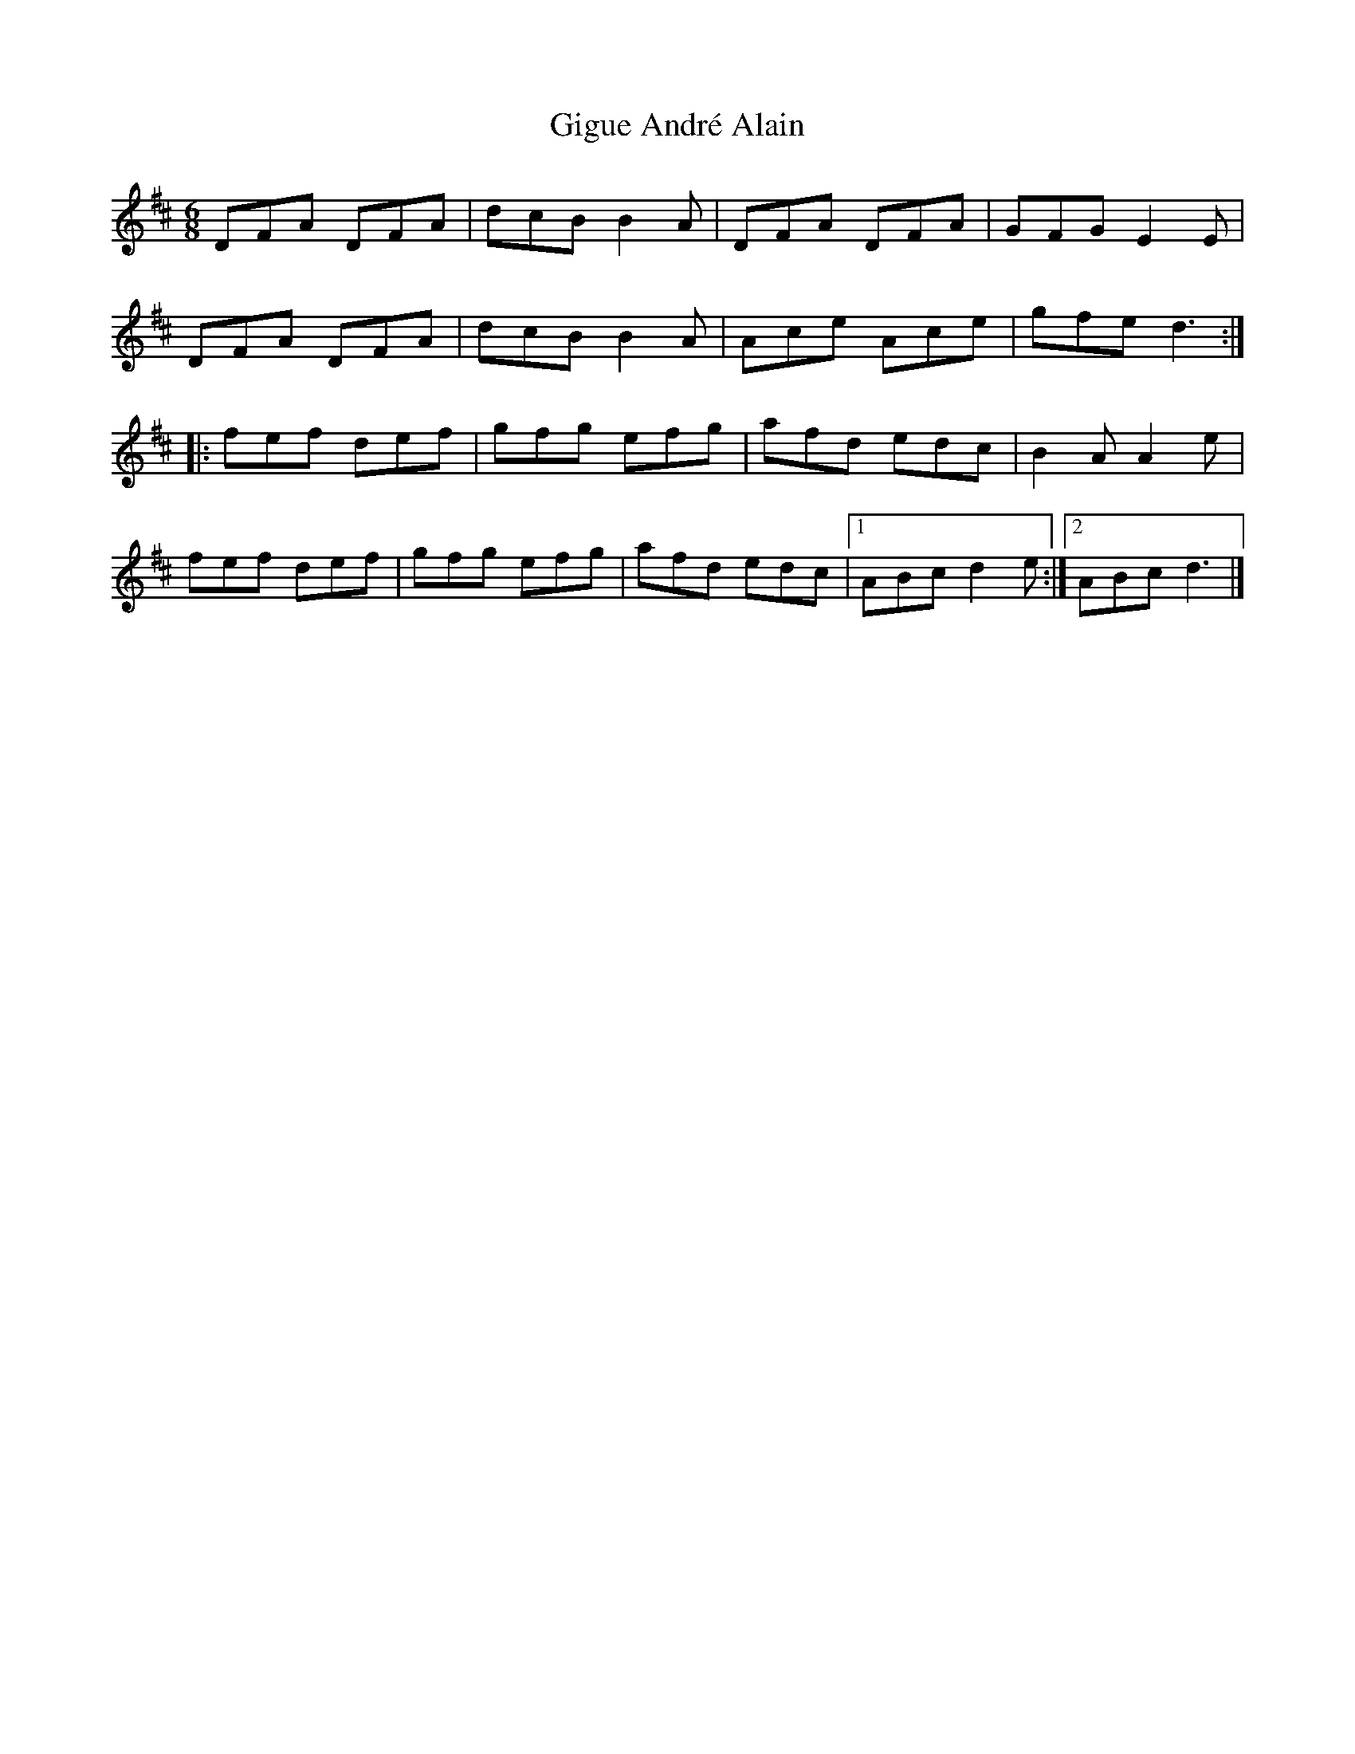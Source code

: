X:185
T:Gigue André Alain
S:Laurence Beaudry
Z:robin.beech@mcgill.ca
R:jig
M:6/8
L:1/8
K:D
DFA DFA | dcB B2A | DFA DFA | GFG E2E |
DFA DFA | dcB B2A | Ace Ace |gfe d3 ::
fef def | gfg efg | afd edc | B2A A2e |
fef def | gfg efg | afd edc |1 ABc d2e :|2 ABc d3 |]
